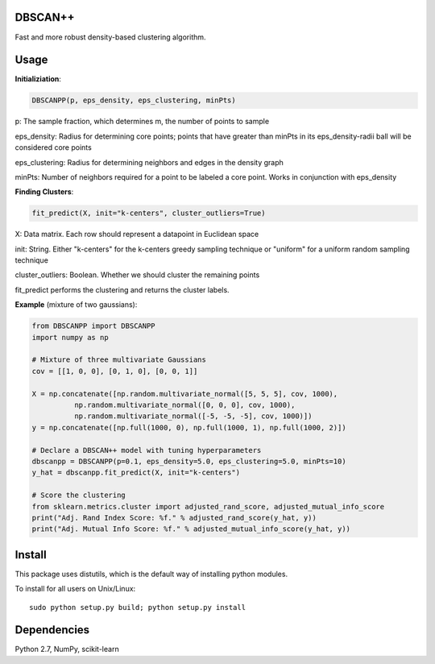 DBSCAN++
=====
Fast and more robust density-based clustering algorithm.


Usage
======

**Initializiation**:

.. code-block:: python

  DBSCANPP(p, eps_density, eps_clustering, minPts)
  
p: The sample fraction, which determines m, the number of points to sample

eps_density: Radius for determining core points; points that have greater than minPts in its eps_density-radii ball will be considered core points

eps_clustering: Radius for determining neighbors and edges in the density graph

minPts: Number of neighbors required for a point to be labeled a core point. Works in conjunction with eps_density

**Finding Clusters**:

.. code-block:: python

  fit_predict(X, init="k-centers", cluster_outliers=True)
  
X: Data matrix. Each row should represent a datapoint in Euclidean space

init: String. Either "k-centers" for the k-centers greedy sampling technique or "uniform" for a uniform random sampling technique

cluster_outliers: Boolean. Whether we should cluster the remaining points

fit_predict performs the clustering and returns the cluster labels.

**Example** (mixture of two gaussians):

.. code-block:: python

  from DBSCANPP import DBSCANPP
  import numpy as np

  # Mixture of three multivariate Gaussians
  cov = [[1, 0, 0], [0, 1, 0], [0, 0, 1]]

  X = np.concatenate([np.random.multivariate_normal([5, 5, 5], cov, 1000), 
            np.random.multivariate_normal([0, 0, 0], cov, 1000), 
            np.random.multivariate_normal([-5, -5, -5], cov, 1000)])
  y = np.concatenate([np.full(1000, 0), np.full(1000, 1), np.full(1000, 2)])

  # Declare a DBSCAN++ model with tuning hyperparameters
  dbscanpp = DBSCANPP(p=0.1, eps_density=5.0, eps_clustering=5.0, minPts=10)
  y_hat = dbscanpp.fit_predict(X, init="k-centers")

  # Score the clustering
  from sklearn.metrics.cluster import adjusted_rand_score, adjusted_mutual_info_score
  print("Adj. Rand Index Score: %f." % adjusted_rand_score(y_hat, y))
  print("Adj. Mutual Info Score: %f." % adjusted_mutual_info_score(y_hat, y))


Install
=======

This package uses distutils, which is the default way of installing
python modules.

To install for all users on Unix/Linux::

  sudo python setup.py build; python setup.py install



Dependencies
=======

Python 2.7, NumPy, scikit-learn



